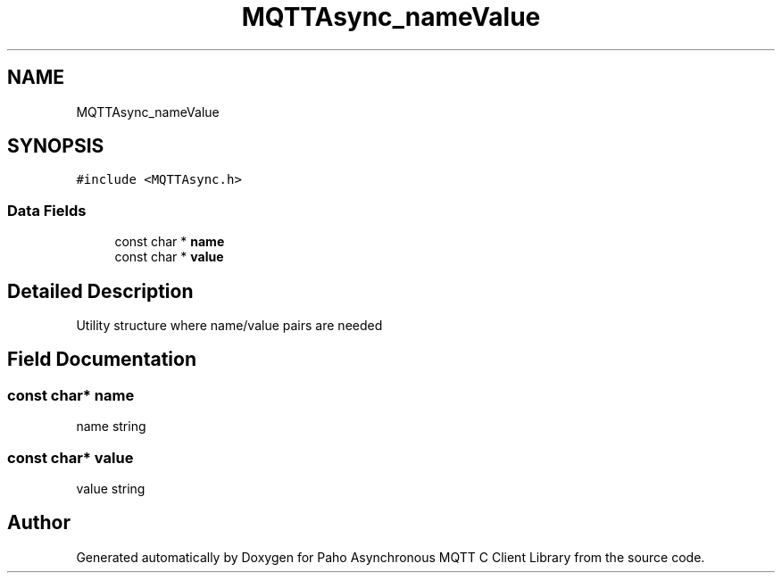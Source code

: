 .TH "MQTTAsync_nameValue" 3 "Sat Nov 21 2020" "Paho Asynchronous MQTT C Client Library" \" -*- nroff -*-
.ad l
.nh
.SH NAME
MQTTAsync_nameValue
.SH SYNOPSIS
.br
.PP
.PP
\fC#include <MQTTAsync\&.h>\fP
.SS "Data Fields"

.in +1c
.ti -1c
.RI "const char * \fBname\fP"
.br
.ti -1c
.RI "const char * \fBvalue\fP"
.br
.in -1c
.SH "Detailed Description"
.PP 
Utility structure where name/value pairs are needed 
.SH "Field Documentation"
.PP 
.SS "const char* name"
name string 
.SS "const char* value"
value string 

.SH "Author"
.PP 
Generated automatically by Doxygen for Paho Asynchronous MQTT C Client Library from the source code\&.
